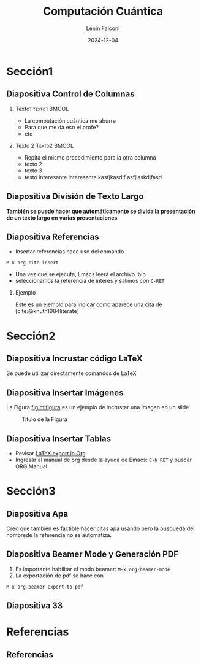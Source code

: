 #+options: author:t broken-links:nil c:nil creator:nil
#+options: d:(not "LOGBOOK") date:t e:t email:nil expand-links:t f:t
#+options: inline:t num:t p:nil pri:nil prop:nil stat:t tags:t
#+options: tasks:t tex:t timestamp:t title:t toc:t todo:t |:t
#+title: Computación Cuántica 
#+date: 2024-12-04
#+author: Lenin Falconi
#+email: h.j.farnsworth@marsu.edu
#+language: en
#+select_tags: export
#+exclude_tags: noexport
#+creator: Emacs 27.1 (Org mode 9.7.5)
#+cite_export: biblatex

#+options: H:2
#+latex_class: beamer
#+columns: %45ITEM %10BEAMER_env(Env) %10BEAMER_act(Act) %4BEAMER_col(Col) %8BEAMER_opt(Opt)
#+beamer_theme: default
#+beamer_color_theme:
#+beamer_font_theme:
#+beamer_inner_theme:
#+beamer_outer_theme:
#+beamer_header:

#+bibliography: bibliography.bib
#+LATEX_HEADER: \usepackage[T1]{fontenc}
#+LATEX_HEADER: \usepackage[utf8]{inputenc}
#+LATEX_HEADER: \usepackage[spanish]{babel}
#+LATEX_HEADER: \usepackage[backend=biber,style=apa]{biblatex}

#+latex_header: \usepackage{lipsum}

* Sección1

** Diapositiva Control de Columnas
*** Texto1                                                     :texto1:BMCOL:
:PROPERTIES:
:BEAMER_col: 0.5
:END:

- La computación cuántica me aburre
- Para que me da eso el profe?
- etc
*** Texto 2                                                    :Texto2:BMCOL:
:PROPERTIES:
:BEAMER_col: 0.5
:END:
- Repita el mismo procedimiento para la otra columna
- texto 2
- texto 3
- testo interesante interesante kasfjkasdjf asfjlaskdjfasd  
** Diapositiva División de Texto Largo
:PROPERTIES:
:BEAMER_opt: allowframebreaks
:END:

**También se puede hacer que automáticamente se divida la presentación
de un texto largo en varias presentaciones**

\lipsum[1-3]

** Diapositiva Referencias
- Insertar referencias hace uso del comando
#+begin_src elisp
M-x org-cite-insert
#+end_src

- Una vez que se ejecuta, Emacs leerá el archivo .bib
- seleccionamos la referencia de interes y salimos con ~C-RET~

*** Ejemplo
Este es un ejemplo para indicar como aparece una cita de
[cite:@knuth1984literate]

* Sección2


** Diapositiva Incrustar código \LaTeX
Se puede utilizar directamente comandos de \LaTeX

\begin{equation}
\frac{1}{N}\sum_{i=0}^N(y_i-\hat{y}_i)^2
\end{equation}

** Diapositiva Insertar Imágenes
La Figura [[fig:mifigura]] es un ejemplo de incrustar una imagen en un slide

#+caption: Titulo de la Figura
#+name: fig:mifigura
#+attr_latex: :width \textwidth :height 0.6\textheight
[[file:logoEpn.jpg]]

** Diapositiva Insertar Tablas
- Revisar [[https://orgmode.org/manual/Images-in-LaTeX-export.html][LaTeX export in Org]]
- Ingresar al manual de org desde la ayuda de Emacs: ~C-h RET~ y buscar ORG Manual
* Sección3

** Diapositiva Apa
Creo que también es factible hacer citas apa usando \parencite{knuth1984literate} pero
la búsqueda del nombrede la referencia no se automatiza.

** Diapositiva Beamer Mode y Generación PDF
1. Es importante habilitar el modo beamer: ~M-x org-beamer-mode~
2. La exportación de pdf se hace con
#+begin_src elisp
M-x org-beamer-export-to-pdf
#+end_src

** Diapositiva 33

* Referencias
** Referencias
:PROPERTIES:
:BEAMER_opt: allowframebreaks
:END:
#+print_bibliography: 

